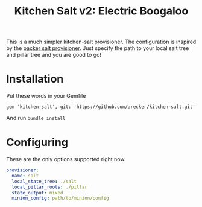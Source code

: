 #+TITLE: Kitchen Salt v2: Electric Boogaloo

This is a much simpler kitchen-salt provisioner.  The configuration is
inspired by the [[https://www.packer.io/docs/provisioners/salt-masterless.html][packer salt provisioner]].  Just specify the path to
your local salt tree and pillar tree and you are good to go!

* Installation

Put these words in your Gemfile

#+BEGIN_EXAMPLE
  gem 'kitchen-salt', git: 'https://github.com/arecker/kitchen-salt.git'
#+END_EXAMPLE

And run =bundle install=

* Configuring

These are the only options supported right now.

#+BEGIN_SRC yaml
    provisioner:
      name: salt
      local_state_tree: ./salt
      local_pillar_roots: ./pillar
      state_output: mixed
      minion_config: path/to/minion/config
#+END_SRC
